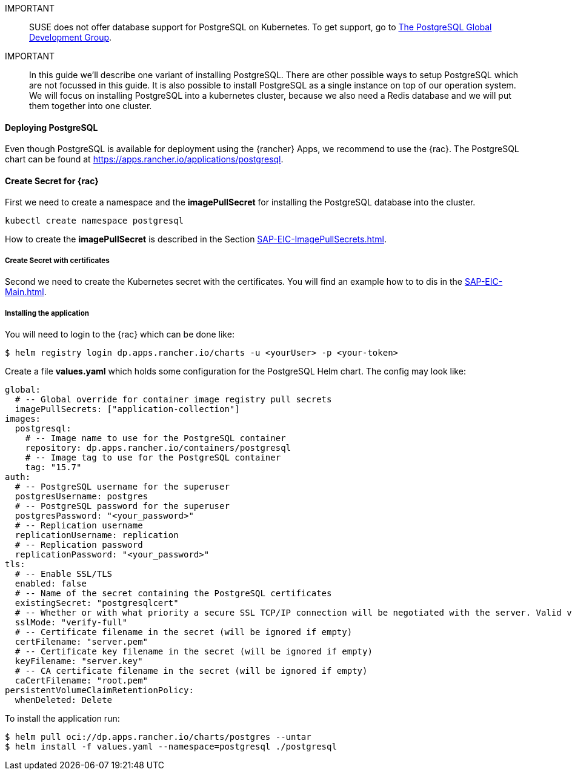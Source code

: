 :pg: PostgreSQL
:redis: Redis

IMPORTANT::
SUSE does not offer database support for {pg} on Kubernetes.
To get support, go to link:https://www.postgresql.org/support/[The PostgreSQL Global Development Group].


IMPORTANT::
In this guide we'll describe one variant of installing {pg}.
There are other possible ways to setup {pg} which are not focussed in this guide. It is also possible to install {pg} as a single instance on top of our operation system.
We will focus on installing {pg} into a kubernetes cluster, because we also need a {redis} database and we will put them together into one cluster. 

==== Deploying {pg}
Even though {pg} is available for deployment using the {rancher} Apps, we recommend to use the {rac}.
The {pg} chart can be found at https://apps.rancher.io/applications/postgresql.

==== Create Secret for {rac}
First we need to create a namespace and the *imagePullSecret* for installing the {pg} database into the cluster.
----
kubectl create namespace postgresql
----

How to create the *imagePullSecret* is described in the Section xref:SAP-EIC-ImagePullSecrets.adoc#imagePullSecret[].

===== Create Secret with certificates
Second we need to create the Kubernetes secret with the certificates. You will find an example how to to dis in the xref:SAP-EIC-Main.adoc#Appendix[].

===== Installing the application

You will need to login to the {rac} which can be done like:
----
$ helm registry login dp.apps.rancher.io/charts -u <yourUser> -p <your-token>
----

Create a file *values.yaml* which holds some configuration for the {pg} Helm chart.
The config may look like:
----
global:
  # -- Global override for container image registry pull secrets
  imagePullSecrets: ["application-collection"]
images:
  postgresql:
    # -- Image name to use for the PostgreSQL container
    repository: dp.apps.rancher.io/containers/postgresql
    # -- Image tag to use for the PostgreSQL container
    tag: "15.7"
auth:
  # -- PostgreSQL username for the superuser
  postgresUsername: postgres
  # -- PostgreSQL password for the superuser
  postgresPassword: "<your_password>"
  # -- Replication username
  replicationUsername: replication
  # -- Replication password
  replicationPassword: "<your_password>"
tls:
  # -- Enable SSL/TLS
  enabled: false
  # -- Name of the secret containing the PostgreSQL certificates
  existingSecret: "postgresqlcert"
  # -- Whether or with what priority a secure SSL TCP/IP connection will be negotiated with the server. Valid values: prefer (default), disable, allow, require, verify-ca, verify-full
  sslMode: "verify-full"
  # -- Certificate filename in the secret (will be ignored if empty)
  certFilename: "server.pem"
  # -- Certificate key filename in the secret (will be ignored if empty)
  keyFilename: "server.key"
  # -- CA certificate filename in the secret (will be ignored if empty)
  caCertFilename: "root.pem"
persistentVolumeClaimRetentionPolicy:
  whenDeleted: Delete
----

++++
<?pdfpagebreak?>
++++

To install the application run:
----
$ helm pull oci://dp.apps.rancher.io/charts/postgres --untar
$ helm install -f values.yaml --namespace=postgresql ./postgresql
----


